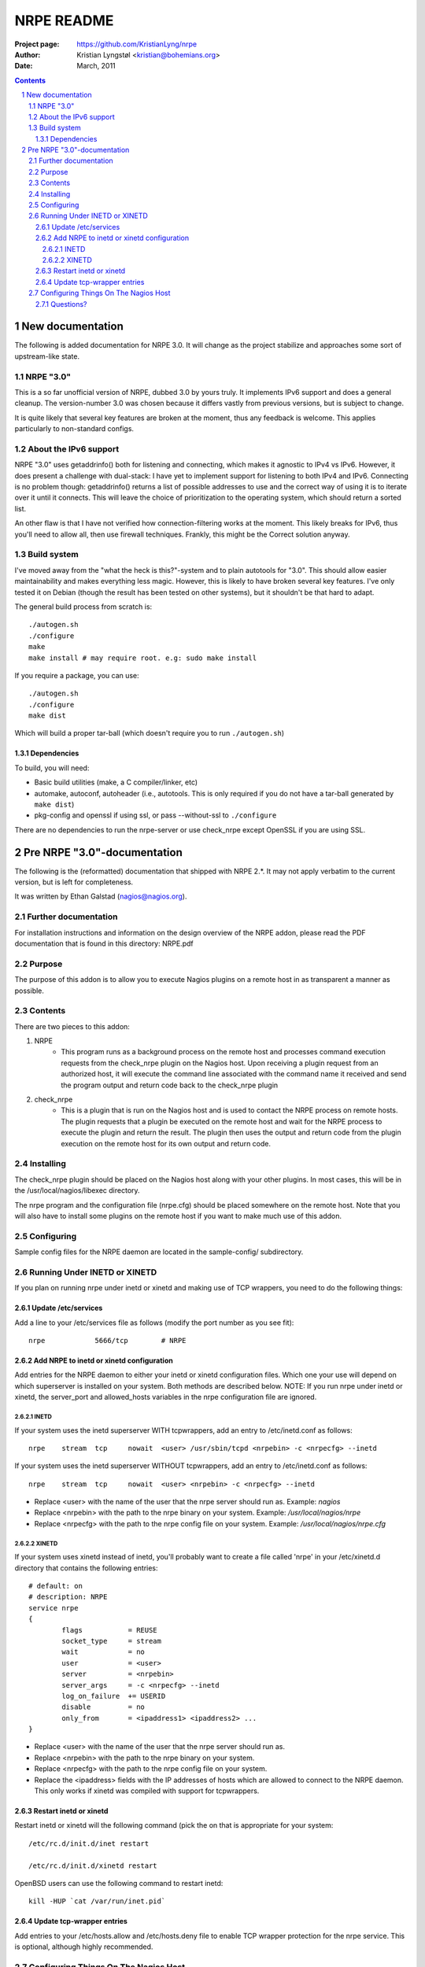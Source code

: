 ===========
NRPE README
===========

:Project page: https://github.com/KristianLyng/nrpe
:Author: Kristian Lyngstøl <kristian@bohemians.org>
:Date: March, 2011

.. contents::

.. sectnum::


New documentation
`````````````````

The following is added documentation for NRPE 3.0. It will change as the
project stabilize and approaches some sort of upstream-like state.

NRPE "3.0"
==========

This is a so far unofficial version of NRPE, dubbed 3.0 by yours truly. It
implements IPv6 support and does a general cleanup. The version-number 3.0
was chosen because it differs vastly from previous versions, but is subject
to change.

It is quite likely that several key features are broken at the moment, thus
any feedback is welcome. This applies particularly to non-standard configs.


About the IPv6 support
======================

NRPE "3.0" uses getaddrinfo() both for listening and connecting, which
makes it agnostic to IPv4 vs IPv6. However, it does present a challenge
with dual-stack: I have yet to implement support for listening to both IPv4
and IPv6. Connecting is no problem though: getaddrinfo() returns a list of
possible addresses to use and the correct way of using it is to iterate
over it until it connects. This will leave the choice of prioritization to
the operating system, which should return a sorted list.

An other flaw is that I have not verified how connection-filtering works at
the moment. This likely breaks for IPv6, thus you'll need to allow all,
then use firewall techniques. Frankly, this might be the Correct solution
anyway.

Build system
============

I've moved away from the "what the heck is this?"-system and to plain
autotools for "3.0". This should allow easier maintainability and makes
everything less magic. However, this is likely to have broken several key
features. I've only tested it on Debian (though the result has been tested
on other systems), but it shouldn't be that hard to adapt.

The general build process from scratch is::

        ./autogen.sh
        ./configure
        make
        make install # may require root. e.g: sudo make install

If you require a package, you can use::

        ./autogen.sh
        ./configure
        make dist

Which will build a proper tar-ball (which doesn't require you to run
``./autogen.sh``)

Dependencies
------------

To build, you will need:

- Basic build utilities (make, a C compiler/linker, etc)
- automake, autoconf, autoheader (i.e., autotools. This is only required if
  you do not have a tar-ball generated by ``make dist``)
- pkg-config and openssl if using ssl, or pass --without-ssl to
  ``./configure``

There are no dependencies to run the nrpe-server or use check_nrpe except
OpenSSL if you are using SSL.




Pre NRPE "3.0"-documentation
````````````````````````````


The following is the (reformatted) documentation that shipped with NRPE
2.*. It may not apply verbatim to the current version, but is left for
completeness.

It was written by Ethan Galstad (nagios@nagios.org).


Further documentation
=====================

For installation instructions and information on the design overview
of the NRPE addon, please read the PDF documentation that is found in
this directory: NRPE.pdf

Purpose
=======
The purpose of this addon is to allow you to execute Nagios
plugins on a remote host in as transparent a manner as possible.


Contents
========

There are two pieces to this addon:

1. NRPE
       - This program runs as a background process on the
         remote host and processes command execution requests
         from the check_nrpe plugin on the Nagios host.
         Upon receiving a plugin request from an authorized
         host, it will execute the command line associated
         with the command name it received and send the
         program output and return code back to the
         check_nrpe plugin

2. check_nrpe
         - This is a plugin that is run on the Nagios host
           and is used to contact the NRPE process on remote
           hosts.  The plugin requests that a plugin be
           executed on the remote host and wait for the NRPE
           process to execute the plugin and return the result.
           The plugin then uses the output and return code
           from the plugin execution on the remote host for
           its own output and return code.


Installing
==========

The check_nrpe plugin should be placed on the Nagios host along
with your other plugins.  In most cases, this will be in the
/usr/local/nagios/libexec directory.

The nrpe program and the configuration file (nrpe.cfg) should
be placed somewhere on the remote host.  Note that you will also
have to install some plugins on the remote host if you want to
make much use of this addon.



Configuring
===========

Sample config files for the NRPE daemon are located in the
sample-config/ subdirectory.


Running Under INETD or XINETD
=============================

If you plan on running nrpe under inetd or xinetd and making use
of TCP wrappers, you need to do the following things:


Update /etc/services
--------------------

Add a line to your /etc/services file as follows (modify the port
number as you see fit)::

	nrpe            5666/tcp	# NRPE

Add NRPE to inetd or xinetd configuration
-----------------------------------------

Add entries for the NRPE daemon to either your inetd or xinetd
configuration files.  Which one your use will depend on which
superserver is installed on your system.  Both methods are described
below.  NOTE: If you run nrpe under inetd or xinetd, the server_port
and allowed_hosts variables in the nrpe configuration file are
ignored.


INETD
.....

If your system uses the inetd superserver WITH tcpwrappers, add an
entry to /etc/inetd.conf as follows::

        nrpe 	stream 	tcp 	nowait 	<user> /usr/sbin/tcpd <nrpebin> -c <nrpecfg> --inetd

If your system uses the inetd superserver WITHOUT tcpwrappers, add an
entry to /etc/inetd.conf as follows::

	nrpe 	stream 	tcp 	nowait 	<user> <nrpebin> -c <nrpecfg> --inetd


- Replace <user> with the name of the user that the nrpe server should run as.
  Example: `nagios`
- Replace <nrpebin> with the path to the nrpe binary on your system.
  Example: `/usr/local/nagios/nrpe`
- Replace <nrpecfg> with the path to the nrpe config file on your system.
  Example: `/usr/local/nagios/nrpe.cfg`


XINETD
......

If your system uses xinetd instead of inetd, you'll probably
want to create a file called 'nrpe' in your /etc/xinetd.d
directory that contains the following entries::


	# default: on
	# description: NRPE
	service nrpe
	{
        	flags           = REUSE
	        socket_type     = stream
        	wait            = no
	        user            = <user>
        	server          = <nrpebin>
	        server_args     = -c <nrpecfg> --inetd
        	log_on_failure  += USERID
	        disable         = no
		only_from       = <ipaddress1> <ipaddress2> ...
	}


- Replace <user> with the name of the user that the nrpe server should run as.
- Replace <nrpebin> with the path to the nrpe binary on your system.
- Replace <nrpecfg> with the path to the nrpe config file on your system.
- Replace the <ipaddress> fields with the IP addresses of hosts which
  are allowed to connect to the NRPE daemon.  This only works if xinetd was
  compiled with support for tcpwrappers.

Restart inetd or xinetd
-----------------------

Restart inetd or xinetd will the following command (pick the
on that is appropriate for your system::

	/etc/rc.d/init.d/inet restart

	/etc/rc.d/init.d/xinetd restart

OpenBSD users can use the following command to restart inetd::

	kill -HUP `cat /var/run/inet.pid`

Update tcp-wrapper entries
--------------------------

Add entries to your /etc/hosts.allow and /etc/hosts.deny
file to enable TCP wrapper protection for the nrpe service.
This is optional, although highly recommended.

Configuring Things On The Nagios Host
=======================================

Examples for configuring the nrpe daemon are found in the sample
nrpe.cfg file included in this distribution.  That config file
resides on the remote host(s) along with the nrpe daemon.  The
check_nrpe plugin gets installed on the Nagios host.  In order
to use the check_nrpe plugin from within Nagios, you'll have
to define a few things in the host config file.  An example
command definition for the check_nrpe plugin would look like this::

        define command {
	        command_name	check_nrpe
	        command_line	/usr/local/nagios/libexec/check_nrpe -H $HOSTADDRESS$ -c $ARG1$
	}

In any service definitions that use the nrpe plugin/daemon to
get their results, you would set the service check command portion
of the definition to something like this (sample service definition
is simplified for this example)::

        define service{
                host_name		someremotehost
                service_description	someremoteservice
                check_command		check_nrpe!yourcommand
                ... etc ...
        }

where "yourcommand" is a name of a command that you define in
your nrpe.cfg file on the remote host (see the docs in the
sample nrpe.cfg file for more information).


Questions?
----------

If you have questions about this addon, or problems getting things
working, first try searching the nagios-users mailing list archives.
Details on searching the list archives can be found at
http://www.nagios.org

If all else fails, you can email me and I'll try and respond as
soon as I get a chance.

	-- Ethan Galstad (nagios@nagios.org)

